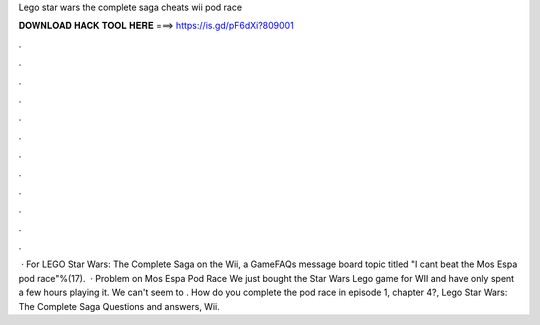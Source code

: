 Lego star wars the complete saga cheats wii pod race

𝐃𝐎𝐖𝐍𝐋𝐎𝐀𝐃 𝐇𝐀𝐂𝐊 𝐓𝐎𝐎𝐋 𝐇𝐄𝐑𝐄 ===> https://is.gd/pF6dXi?809001

.

.

.

.

.

.

.

.

.

.

.

.

 · For LEGO Star Wars: The Complete Saga on the Wii, a GameFAQs message board topic titled "I cant beat the Mos Espa pod race"%(17).  · Problem on Mos Espa Pod Race We just bought the Star Wars Lego game for WII and have only spent a few hours playing it. We can't seem to . How do you complete the pod race in episode 1, chapter 4?, Lego Star Wars: The Complete Saga Questions and answers, Wii.